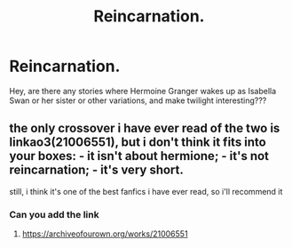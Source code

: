 #+TITLE: Reincarnation.

* Reincarnation.
:PROPERTIES:
:Author: Marauder_Shadow
:Score: 0
:DateUnix: 1581845676.0
:DateShort: 2020-Feb-16
:FlairText: Recommendation
:END:
Hey, are there any stories where Hermoine Granger wakes up as Isabella Swan or her sister or other variations, and make twilight interesting???


** the only crossover i have ever read of the two is linkao3(21006551), but i don't think it fits into your boxes: - it isn't about hermione; - it's not reincarnation; - it's very short.

still, i think it's one of the best fanfics i have ever read, so i'll recommend it
:PROPERTIES:
:Author: weaxley
:Score: 2
:DateUnix: 1581857531.0
:DateShort: 2020-Feb-16
:END:

*** Can you add the link
:PROPERTIES:
:Author: Marauder_Shadow
:Score: 2
:DateUnix: 1581867656.0
:DateShort: 2020-Feb-16
:END:

**** [[https://archiveofourown.org/works/21006551]]
:PROPERTIES:
:Author: weaxley
:Score: 1
:DateUnix: 1581959194.0
:DateShort: 2020-Feb-17
:END:
